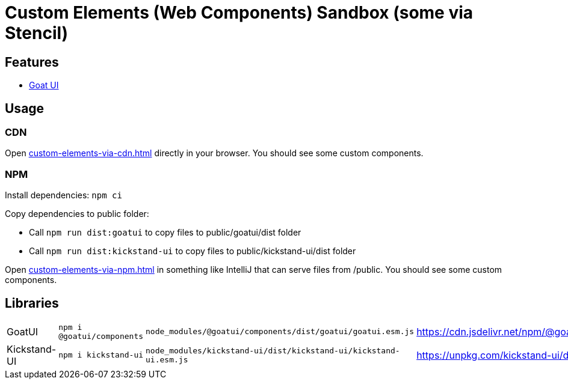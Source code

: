 = Custom Elements (Web Components) Sandbox (some via Stencil)

== Features

* link:https://goatui.com/[Goat UI]

== Usage

=== CDN
Open link:custom-elements-via-cdn.html[] directly in your browser.
You should see some custom components.

=== NPM

Install dependencies:
`npm ci`

Copy dependencies to public folder:

* Call `npm run dist:goatui` to copy files to public/goatui/dist folder
* Call `npm run dist:kickstand-ui` to copy files to public/kickstand-ui/dist folder

Open link:custom-elements-via-npm.html[] in something like IntelliJ that can serve files from /public.
You should see some custom components.

== Libraries

[cols="1,1,1,1"]
|===
|GoatUI
|`npm i @goatui/components`
|`node_modules/@goatui/components/dist/goatui/goatui.esm.js`
|https://cdn.jsdelivr.net/npm/@goatui/components@1.5.2/dist/goatui/goatui.esm.js

|Kickstand-UI
|`npm i kickstand-ui`
|`node_modules/kickstand-ui/dist/kickstand-ui/kickstand-ui.esm.js`
|https://unpkg.com/kickstand-ui/dist/kickstand-ui/kickstand-ui.esm.js
|===
